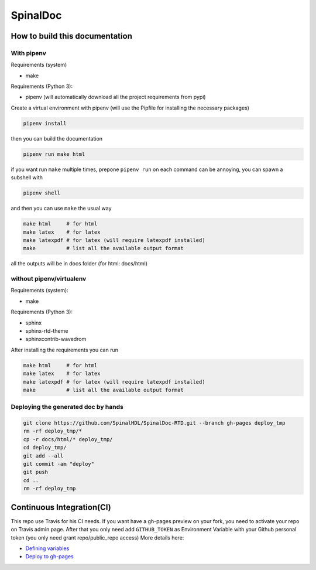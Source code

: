 =========
SpinalDoc
=========

How to build this documentation
===============================

With pipenv
-----------
Requirements (system)

* make

Requirements (Python 3):

* pipenv (will automatically download all the project requirements from pypi)

Create a virtual environment with pipenv (will use the Pipfile for installing the necessary packages)

.. code:: shell

   pipenv install

then you can build the documentation

.. code:: shell

   pipenv run make html

if you want run ``make`` multiple times, prepone ``pipenv run`` on each command can be annoying,
you can spawn a subshell with

.. code:: shell

   pipenv shell

and then you can use ``make`` the usual way

.. code:: shell

   make html     # for html
   make latex    # for latex
   make latexpdf # for latex (will require latexpdf installed)
   make          # list all the available output format

all the outputs will be in docs folder (for html: docs/html)

without pipenv/virtualenv
-------------------------
Requirements (system):

* make

Requirements (Python 3):

* sphinx
* sphinx-rtd-theme
* sphinxcontrib-wavedrom

After installing the requirements you can run

.. code:: shell

   make html     # for html
   make latex    # for latex
   make latexpdf # for latex (will require latexpdf installed)
   make          # list all the available output format



Deploying the generated doc by hands
----------------------------------------

.. code:: shell

   git clone https://github.com/SpinalHDL/SpinalDoc-RTD.git --branch gh-pages deploy_tmp
   rm -rf deploy_tmp/*
   cp -r docs/html/* deploy_tmp/
   cd deploy_tmp/
   git add --all
   git commit -am "deploy"
   git push
   cd ..
   rm -rf deploy_tmp



Continuous Integration(CI)
==========================

This repo use Travis for his CI needs.
If you want have a gh-pages preview on your fork, you need to activate your repo on Travis admin page.
After that you only need add ``GITHUB_TOKEN`` as Environment Variable with your Github personal token (you only need grant repo/public_repo access)
More details here:

* `Defining variables <https://docs.travis-ci.com/user/environment-variables/#defining-variables-in-repository-settings>`_
* `Deploy to gh-pages <https://docs.travis-ci.com/user/deployment/pages/>`_


